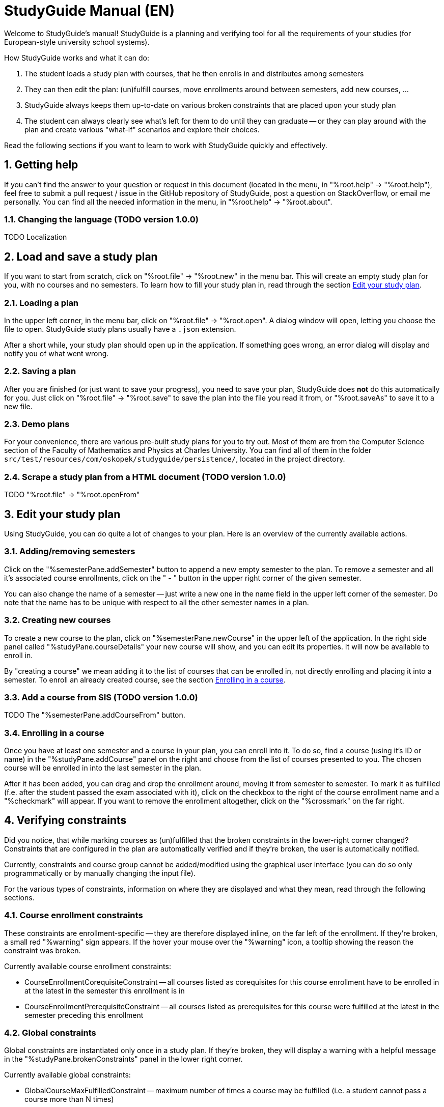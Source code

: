 = StudyGuide Manual (EN)
:sectnums:

Welcome to StudyGuide's manual!
StudyGuide is a planning and verifying tool for all the requirements of your studies
(for European-style university school systems).

How StudyGuide works and what it can do:

1. The student loads a study plan with courses, that he then enrolls in and distributes among semesters
2. They can then edit the plan: (un)fulfill courses, move enrollments around between semesters, add new courses, ...
3. StudyGuide always keeps them up-to-date on various broken constraints that are placed upon your study plan
4. The student can always clearly see what's left for them to do until they can graduate -- or they can play
around with the plan and create various "what-if" scenarios and explore their choices.

Read the following sections if you want to learn to work with StudyGuide quickly and effectively.

== Getting help

If you can't find the answer to your question or request in this document
(located in the menu, in "%root.help" -> "%root.help"),
feel free to submit a pull request / issue in the GitHub repository of StudyGuide,
post a question on StackOverflow,
or email me personally. You can find all the needed information in the menu, in
"%root.help" -> "%root.about".

=== Changing the language (TODO version 1.0.0)

TODO Localization

== Load and save a study plan

If you want to start from scratch, click on "%root.file" -> "%root.new" in the menu bar.
This will create an empty study plan for you, with no courses and no semesters.
To learn how to fill your study plan in, read through the section <<Edit your study plan>>.

=== Loading a plan

In the upper left corner, in the menu bar, click on "%root.file" -> "%root.open".
A dialog window will open, letting you choose the file to open.
StudyGuide study plans usually have a `.json` extension.

After a short while, your study plan should open up in the application. If something goes wrong,
an error dialog will display and notify you of what went wrong.

=== Saving a plan

After you are finished (or just want to save your progress), you need to save your plan, StudyGuide does *not* do
this automatically for you. Just click on "%root.file" -> "%root.save" to save the plan into the file you
read it from, or "%root.saveAs" to save it to a new file.

=== Demo plans

For your convenience, there are various pre-built study plans for you to try out.
Most of them are from the Computer Science section of the Faculty of Mathematics and Physics at Charles University.
You can find all of them in the folder `src/test/resources/com/oskopek/studyguide/persistence/`,
located in the project directory.

=== Scrape a study plan from a HTML document (TODO version 1.0.0)

TODO "%root.file" -> "%root.openFrom"

== Edit your study plan

Using StudyGuide, you can do quite a lot of changes to your plan.
Here is an overview of the currently available actions.

=== Adding/removing semesters

Click on the "%semesterPane.addSemester" button to append a new empty semester to the plan.
To remove a semester and all it's associated course enrollments, click on the " - " button in the upper right
corner of the given semester.

You can also change the name of a semester -- just write a new one in the name field in
the upper left corner of the semester.
Do note that the name has to be unique with respect to all the other semester names in a plan.

=== Creating new courses

To create a new course to the plan, click on "%semesterPane.newCourse" in the upper left of the application.
In the right side panel called "%studyPane.courseDetails" your new course will show, and you can edit its
properties. It will now be available to enroll in.

By "creating a course" we mean adding it to the list of courses that can be enrolled in, not directly enrolling
and placing it into a semester. To enroll an already created course, see the section <<Enrolling in a course>>.

=== Add a course from SIS (TODO version 1.0.0)

TODO The "%semesterPane.addCourseFrom" button.

=== Enrolling in a course

Once you have at least one semester and a course in your plan, you can enroll into it.
To do so, find a course (using it's ID or name) in the "%studyPane.addCourse" panel on the right and
choose from the list of courses presented to you.
The chosen course will be enrolled in into the last semester in the plan.

After it has been added, you can drag and drop the enrollment around, moving it from semester to semester.
To mark it as fulfilled (f.e. after the student passed the exam associated with it), click on the checkbox
to the right of the course enrollment name and a "%checkmark" will appear.
If you want to remove the enrollment altogether, click on the "%crossmark" on the far right.

== Verifying constraints

Did you notice, that while marking courses as (un)fulfilled that the broken constraints in the lower-right corner changed?
Constraints that are configured in the plan are automatically verified and if they're broken,
the user is automatically notified.

Currently, constraints and course group cannot be added/modified using the graphical user interface
(you can do so only programmatically or by manually changing the input file).

For the various types of constraints, information on where they are displayed and what they mean, read through
the following sections.

=== Course enrollment constraints

These constraints are enrollment-specific -- they are therefore displayed inline, on the far left of the enrollment.
If they're broken, a small red "%warning" sign appears. If the  hover your mouse over the "%warning" icon,
a tooltip showing the reason the constraint was broken.

Currently available course enrollment constraints:

* CourseEnrollmentCorequisiteConstraint -- all courses listed as corequisites for this course enrollment
have to be enrolled in at the latest in the semester this enrollment is in
* CourseEnrollmentPrerequisiteConstraint -- all courses listed as prerequisites for this course
were fulfilled at the latest in the semester preceding this enrollment

=== Global constraints

Global constraints are instantiated only once in a study plan. If they're broken, they will display a warning
with a helpful message in the "%studyPane.brokenConstraints" panel in the lower right corner.

Currently available global constraints:

* GlobalCourseMaxFulfilledConstraint -- maximum number of times a course may be fulfilled
(i.e. a student cannot pass a course more than N times)
* GlobalCourseRepeatedEnrollmentConstraint -- maximum number of times a course may be enrolled in
(i.e. a student cannot enroll in a course more than N times)
* GlobalCreditsSumConstraint -- the minimum sum of credits from fulfilled courses a student needs in the whole plan
* GlobalCreditsSumUntilSemesterConstraint -- the minimum sum of credits from fulfilled courses a student needs until a given semester is over

=== Course group constraints

Course groups are special lists of courses over which we can verify constraints.
For example: the study plan may contain a list of compulsory courses, that all students have to pass.
We can then put a "CourseGroupFulfilledAllConstraint" over that group, to check if all of them have been
fulfilled sooner or later in the current plan.

If they're broken, they will display a warning with a helpful message in the "%studyPane.brokenConstraints" panel in the lower right corner,
along with the global constraints.

Currently available course group constraints:

* CourseGroupCreditsPercentageConstraint -- minimum percentage of credits from fulfilled courses from this group
a student needs
* CourseGroupCreditsSumConstraint -- minimum sum of credits from fulfilled courses from this group a student needs
* CourseGroupFulfilledAllConstraint -- the student needs to fulfill all of the courses in this group

=== Semester statistics (TODO version 1.0.0)

TODO Fulfilled/Total, ECTS hours estimation
